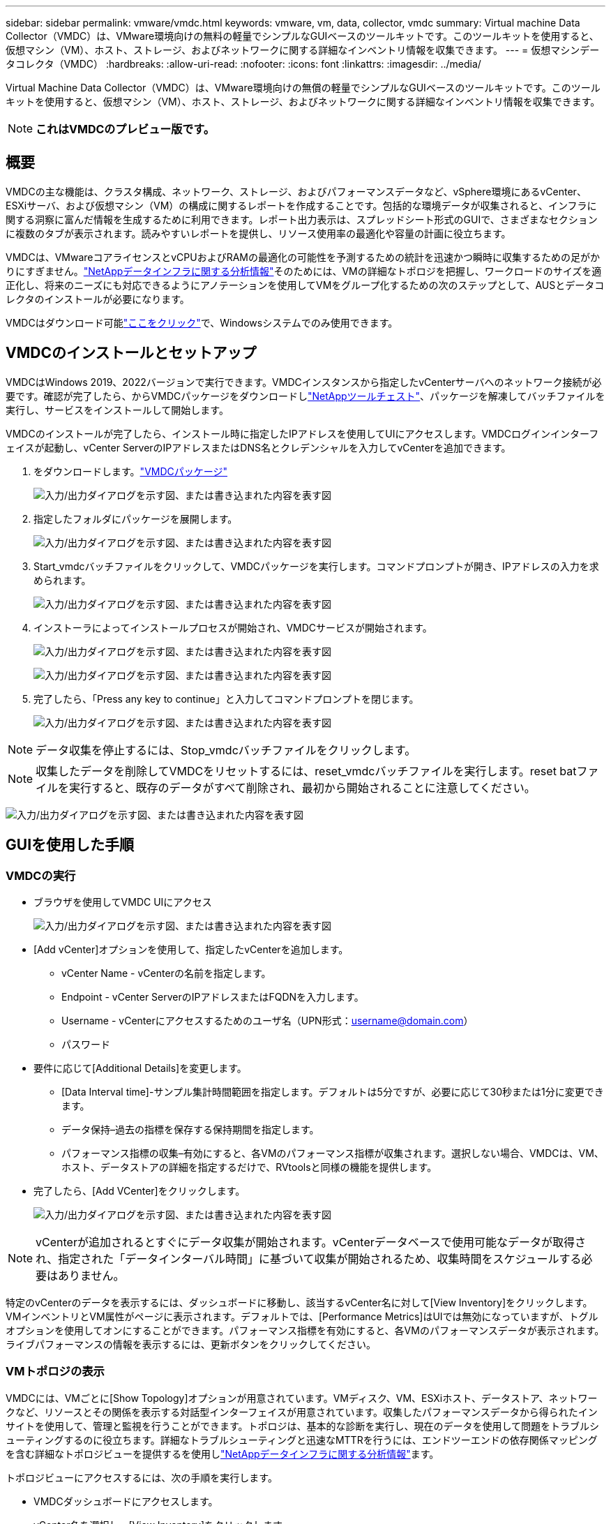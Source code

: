 ---
sidebar: sidebar 
permalink: vmware/vmdc.html 
keywords: vmware, vm, data, collector, vmdc 
summary: Virtual machine Data Collector（VMDC）は、VMware環境向けの無料の軽量でシンプルなGUIベースのツールキットです。このツールキットを使用すると、仮想マシン（VM）、ホスト、ストレージ、およびネットワークに関する詳細なインベントリ情報を収集できます。 
---
= 仮想マシンデータコレクタ（VMDC）
:hardbreaks:
:allow-uri-read: 
:nofooter: 
:icons: font
:linkattrs: 
:imagesdir: ../media/


[role="lead"]
Virtual Machine Data Collector（VMDC）は、VMware環境向けの無償の軽量でシンプルなGUIベースのツールキットです。このツールキットを使用すると、仮想マシン（VM）、ホスト、ストレージ、およびネットワークに関する詳細なインベントリ情報を収集できます。


NOTE: *これはVMDCのプレビュー版です。*



== 概要

VMDCの主な機能は、クラスタ構成、ネットワーク、ストレージ、およびパフォーマンスデータなど、vSphere環境にあるvCenter、ESXiサーバ、および仮想マシン（VM）の構成に関するレポートを作成することです。包括的な環境データが収集されると、インフラに関する洞察に富んだ情報を生成するために利用できます。レポート出力表示は、スプレッドシート形式のGUIで、さまざまなセクションに複数のタブが表示されます。読みやすいレポートを提供し、リソース使用率の最適化や容量の計画に役立ちます。

VMDCは、VMwareコアライセンスとvCPUおよびRAMの最適化の可能性を予測するための統計を迅速かつ瞬時に収集するための足がかりにすぎません。link:https://docs.netapp.com/us-en/data-infrastructure-insights/["NetAppデータインフラに関する分析情報"]そのためには、VMの詳細なトポロジを把握し、ワークロードのサイズを適正化し、将来のニーズにも対応できるようにアノテーションを使用してVMをグループ化するための次のステップとして、AUSとデータコレクタのインストールが必要になります。

VMDCはダウンロード可能link:https://mysupport.netapp.com/site/tools/tool-eula/vm-data-collector["ここをクリック"]で、Windowsシステムでのみ使用できます。



== VMDCのインストールとセットアップ

VMDCはWindows 2019、2022バージョンで実行できます。VMDCインスタンスから指定したvCenterサーバへのネットワーク接続が必要です。確認が完了したら、からVMDCパッケージをダウンロードしlink:https://mysupport.netapp.com/site/tools/tool-eula/vm-data-collector["NetAppツールチェスト"]、パッケージを解凍してバッチファイルを実行し、サービスをインストールして開始します。

VMDCのインストールが完了したら、インストール時に指定したIPアドレスを使用してUIにアクセスします。VMDCログインインターフェイスが起動し、vCenter ServerのIPアドレスまたはDNS名とクレデンシャルを入力してvCenterを追加できます。

. をダウンロードします。link:https://mysupport.netapp.com/site/tools/tool-eula/vm-data-collector["VMDCパッケージ"]
+
image:vmdc-image1.png["入力/出力ダイアログを示す図、または書き込まれた内容を表す図"]

. 指定したフォルダにパッケージを展開します。
+
image:vmdc-image2.png["入力/出力ダイアログを示す図、または書き込まれた内容を表す図"]

. Start_vmdcバッチファイルをクリックして、VMDCパッケージを実行します。コマンドプロンプトが開き、IPアドレスの入力を求められます。
+
image:vmdc-image3.png["入力/出力ダイアログを示す図、または書き込まれた内容を表す図"]

. インストーラによってインストールプロセスが開始され、VMDCサービスが開始されます。
+
image:vmdc-image4.png["入力/出力ダイアログを示す図、または書き込まれた内容を表す図"]

+
image:vmdc-image5.png["入力/出力ダイアログを示す図、または書き込まれた内容を表す図"]

. 完了したら、「Press any key to continue」と入力してコマンドプロンプトを閉じます。
+
image:vmdc-image6.png["入力/出力ダイアログを示す図、または書き込まれた内容を表す図"]




NOTE: データ収集を停止するには、Stop_vmdcバッチファイルをクリックします。


NOTE: 収集したデータを削除してVMDCをリセットするには、reset_vmdcバッチファイルを実行します。reset batファイルを実行すると、既存のデータがすべて削除され、最初から開始されることに注意してください。

image:vmdc-image7.png["入力/出力ダイアログを示す図、または書き込まれた内容を表す図"]



== GUIを使用した手順



=== VMDCの実行

* ブラウザを使用してVMDC UIにアクセス
+
image:vmdc-image8.png["入力/出力ダイアログを示す図、または書き込まれた内容を表す図"]

* [Add vCenter]オプションを使用して、指定したvCenterを追加します。
+
** vCenter Name - vCenterの名前を指定します。
** Endpoint - vCenter ServerのIPアドレスまたはFQDNを入力します。
** Username - vCenterにアクセスするためのユーザ名（UPN形式：username@domain.com）
** パスワード


* 要件に応じて[Additional Details]を変更します。
+
** [Data Interval time]-サンプル集計時間範囲を指定します。デフォルトは5分ですが、必要に応じて30秒または1分に変更できます。
** データ保持–過去の指標を保存する保持期間を指定します。
** パフォーマンス指標の収集–有効にすると、各VMのパフォーマンス指標が収集されます。選択しない場合、VMDCは、VM、ホスト、データストアの詳細を指定するだけで、RVtoolsと同様の機能を提供します。


* 完了したら、[Add VCenter]をクリックします。
+
image:vmdc-image9.png["入力/出力ダイアログを示す図、または書き込まれた内容を表す図"]




NOTE: vCenterが追加されるとすぐにデータ収集が開始されます。vCenterデータベースで使用可能なデータが取得され、指定された「データインターバル時間」に基づいて収集が開始されるため、収集時間をスケジュールする必要はありません。

特定のvCenterのデータを表示するには、ダッシュボードに移動し、該当するvCenter名に対して[View Inventory]をクリックします。VMインベントリとVM属性がページに表示されます。デフォルトでは、[Performance Metrics]はUIでは無効になっていますが、トグルオプションを使用してオンにすることができます。パフォーマンス指標を有効にすると、各VMのパフォーマンスデータが表示されます。ライブパフォーマンスの情報を表示するには、更新ボタンをクリックしてください。



=== VMトポロジの表示

VMDCには、VMごとに[Show Topology]オプションが用意されています。VMディスク、VM、ESXiホスト、データストア、ネットワークなど、リソースとその関係を表示する対話型インターフェイスが用意されています。収集したパフォーマンスデータから得られたインサイトを使用して、管理と監視を行うことができます。トポロジは、基本的な診断を実行し、現在のデータを使用して問題をトラブルシューティングするのに役立ちます。詳細なトラブルシューティングと迅速なMTTRを行うには、エンドツーエンドの依存関係マッピングを含む詳細なトポロジビューを提供するを使用しlink:https://docs.netapp.com/us-en/data-infrastructure-insights/["NetAppデータインフラに関する分析情報"]ます。

トポロジビューにアクセスするには、次の手順を実行します。

* VMDCダッシュボードにアクセスします。
* vCenter名を選択し、[View Inventory]をクリックします。
+
image:vmdc-image10.png["入力/出力ダイアログを示す図、または書き込まれた内容を表す図"]

* VMを選択し、[Show Topology]をクリックします。
+
image:vmdc-image11.png["入力/出力ダイアログを示す図、または書き込まれた内容を表す図"]





=== Excelにエクスポート

収集したを使用可能な形式でキャプチャするには、[Download Report]オプションを使用してXLSXファイルをダウンロードします。

レポートをダウンロードするには、次の手順を実行します。

* VMDCダッシュボードにアクセスします。
* vCenter名を選択し、[View Inventory]をクリックします。
+
image:vmdc-image12.png["入力/出力ダイアログを示す図、または書き込まれた内容を表す図"]

* [Download Report]オプションを選択します。
+
image:vmdc-image13.png["入力/出力ダイアログを示す図、または書き込まれた内容を表す図"]

* 時間範囲を選択します。時間範囲には、4時間から7日までの複数のオプションがあります。
+
image:vmdc-image14.png["入力/出力ダイアログを示す図、または書き込まれた内容を表す図"]



たとえば、必要なデータが過去4時間の場合は、4を選択するか、該当する期間のデータをキャプチャするための適切な値を選択します。生成されたデータは、継続的に集約されます。そのため、期間を選択して、必要なワークロード統計情報が生成されるレポートにキャプチャされるようにします。



=== VMDCデータカウンタ

ダウンロードすると、VMDCに最初に表示されるシートは「VM Info」です。このシートには、vSphere環境に存在するVMに関する情報が含まれています。仮想マシンに関する一般的な情報が表示されます。VM名、電源状態、CPU、プロビジョニング済みメモリ（MB）、使用済みメモリ（MB）、プロビジョニング済み容量（GB）、使用済み容量（GB）、VMwareツールのバージョン、OSバージョン、環境タイプ、データセンター、クラスタ、ホスト、フォルダ、プライマリデータストア、ディスク、NIC、VM ID、VM UUID。

[VM Performance]タブには、選択した間隔レベル（デフォルトは5分）でサンプリングされた各VMのパフォーマンスデータが表示されます。各仮想マシンのサンプルには、平均読み取りIOPS、平均書き込みIOPS、合計平均IOPS、最大読み取りIOPS、最大書き込みIOPS、合計最大IOPS、平均読み取りスループット（KB/秒）、合計平均書き込みスループット（KB/秒）、最大読み取りスループット（KB/秒）、最大書き込みスループット（KB/秒）、平均読み取りスループット（KB/秒）、平均レイテンシ、平均レイテンシ、平均値が含まれます。

[ESXi Host Info]タブには、データセンター、vCenter、クラスタ、OS、メーカー、モデル、CPUソケット、CPUコア、ネットクロック速度（GHz）、CPUクロック速度（GHz）、CPUスレッド、メモリ（GB）、使用メモリ（%）、CPU使用率（%）、ゲストVM数、NIC数が表示されます。



=== 次のステップ

ダウンロードしたXLSXファイルを使用して、最適化とリファクタリングの演習を行います。



== VMDC属性の説明

このセクションでは、Excelシートで使用される各カウンタの定義について説明します。

*仮想マシン情報シート*

image:vmdc-image15.png["入力/出力ダイアログを示す図、または書き込まれた内容を表す図"]

* VMパフォーマンスシート*

image:vmdc-image16.png["入力/出力ダイアログを示す図、または書き込まれた内容を表す図"]

* ESXiホスト情報*

image:vmdc-image17.png["入力/出力ダイアログを示す図、または書き込まれた内容を表す図"]



== まとめ

ライセンスの変更が差し迫っているため、組織は総所有コスト（TCO）の増加の可能性に積極的に対処しています。積極的なリソース管理とサイズ適正化を通じてVMwareインフラを戦略的に最適化し、リソース使用率の向上とキャパシティプランニングの合理化を実現しています。専用のツールを効果的に使用することで、無駄なリソースを効率的に特定して再利用できるため、コア数と全体的なライセンスコストを削減できます。VMDCを使用すると、VMデータを迅速に収集し、スライスして既存の環境をレポートおよび最適化できます。

VMDCを使用して迅速な評価を行い、利用率の低いリソースを特定します。次に、NetApp Data Infrastructure Insights（DII）を使用して、VMの再利用に関する詳細な分析と推奨事項を提供します。これにより、お客様は、NetAppデータインフラ分析情報（DII）の導入と設定の際の潜在的なコスト削減と最適化について理解することができます。NetApp Data Infrastructure Insights（DII）を使用すると、企業は十分な情報に基づいてVM環境の最適化に関する意思決定を行うことができます。IT部門は、本番環境への影響を最小限に抑えながら、リソースの再利用やホストの廃止が可能な場所を特定できるため、BroadcomによるVMwareの買収によってもたらされた変化を、思慮深く戦略的な方法で乗り切ることができます。言い換えれば、詳細な分析メカニズムとしてのVMDCとDIIは、企業が意思決定から感情を取り除くのに役立ちます。この2つのツールが提供する分析情報を活用して、コスト最適化と運用効率と生産性のバランスを取る合理的で戦略的な意思決定を行うことができます。

NetAppを使用すると、仮想環境のサイジングを最適化し、対費用効果の高いフラッシュストレージのパフォーマンスと、シンプルなデータ管理ソリューションとランサムウェアソリューションを実現できます。これにより、現在導入されているITリソースを最適化しながら、新しいサブスクリプションモデルに備えることができます。

image:vmdc-image18.png["入力/出力ダイアログを示す図、または書き込まれた内容を表す図"]



== 次のステップ

VMDCパッケージをダウンロードしてデータを収集し、link:https://mhcsolengg.com/vmwntaptco/["vSAN TCO試算ツール"]簡単な予測のために使用してからlink:https://docs.netapp.com/us-en/data-infrastructure-insights/task_cloud_insights_onboarding_1.html["DII"]、インテリジェンスを継続的に提供し、現在と将来に影響を与えて、新しいニーズが発生した場合に適応できるようにします。
